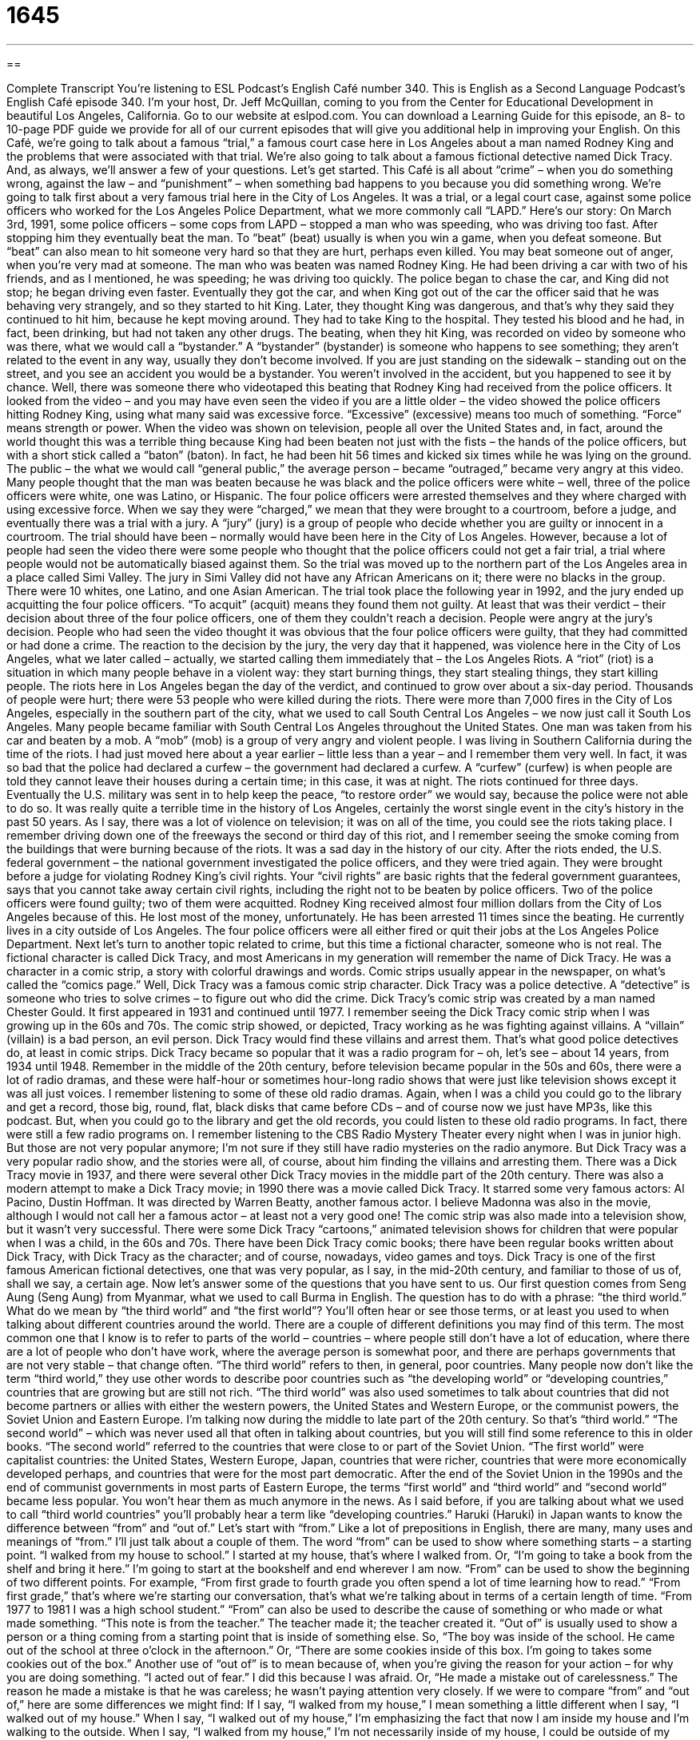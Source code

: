 = 1645
:toc: left
:toclevels: 3
:sectnums:
:stylesheet: ../../../myAdocCss.css

'''

== 

Complete Transcript
You’re listening to ESL Podcast’s English Café number 340.
This is English as a Second Language Podcast’s English Café episode 340. I’m your host, Dr. Jeff McQuillan, coming to you from the Center for Educational Development in beautiful Los Angeles, California.
Go to our website at eslpod.com. You can download a Learning Guide for this episode, an 8- to 10-page PDF guide we provide for all of our current episodes that will give you additional help in improving your English.
On this Café, we’re going to talk about a famous “trial,” a famous court case here in Los Angeles about a man named Rodney King and the problems that were associated with that trial. We’re also going to talk about a famous fictional detective named Dick Tracy. And, as always, we’ll answer a few of your questions. Let’s get started.
This Café is all about “crime” – when you do something wrong, against the law – and “punishment” – when something bad happens to you because you did something wrong. We’re going to talk first about a very famous trial here in the City of Los Angeles. It was a trial, or a legal court case, against some police officers who worked for the Los Angeles Police Department, what we more commonly call “LAPD.”
Here’s our story: On March 3rd, 1991, some police officers – some cops from LAPD – stopped a man who was speeding, who was driving too fast. After stopping him they eventually beat the man. To “beat” (beat) usually is when you win a game, when you defeat someone. But “beat” can also mean to hit someone very hard so that they are hurt, perhaps even killed. You may beat someone out of anger, when you’re very mad at someone.
The man who was beaten was named Rodney King. He had been driving a car with two of his friends, and as I mentioned, he was speeding; he was driving too quickly. The police began to chase the car, and King did not stop; he began driving even faster. Eventually they got the car, and when King got out of the car the officer said that he was behaving very strangely, and so they started to hit King. Later, they thought King was dangerous, and that’s why they said they continued to hit him, because he kept moving around. They had to take King to the hospital. They tested his blood and he had, in fact, been drinking, but had not taken any other drugs.
The beating, when they hit King, was recorded on video by someone who was there, what we would call a “bystander.” A “bystander” (bystander) is someone who happens to see something; they aren’t related to the event in any way, usually they don’t become involved. If you are just standing on the sidewalk – standing out on the street, and you see an accident you would be a bystander. You weren’t involved in the accident, but you happened to see it by chance.
Well, there was someone there who videotaped this beating that Rodney King had received from the police officers. It looked from the video – and you may have even seen the video if you are a little older – the video showed the police officers hitting Rodney King, using what many said was excessive force. “Excessive” (excessive) means too much of something. “Force” means strength or power. When the video was shown on television, people all over the United States and, in fact, around the world thought this was a terrible thing because King had been beaten not just with the fists – the hands of the police officers, but with a short stick called a “baton” (baton). In fact, he had been hit 56 times and kicked six times while he was lying on the ground. The public – the what we would call “general public,” the average person – became “outraged,” became very angry at this video. Many people thought that the man was beaten because he was black and the police officers were white – well, three of the police officers were white, one was Latino, or Hispanic.
The four police officers were arrested themselves and they where charged with using excessive force. When we say they were “charged,” we mean that they were brought to a courtroom, before a judge, and eventually there was a trial with a jury. A “jury” (jury) is a group of people who decide whether you are guilty or innocent in a courtroom. The trial should have been – normally would have been here in the City of Los Angeles. However, because a lot of people had seen the video there were some people who thought that the police officers could not get a fair trial, a trial where people would not be automatically biased against them. So the trial was moved up to the northern part of the Los Angeles area in a place called Simi Valley. The jury in Simi Valley did not have any African Americans on it; there were no blacks in the group. There were 10 whites, one Latino, and one Asian American.
The trial took place the following year in 1992, and the jury ended up acquitting the four police officers. “To acquit” (acquit) means they found them not guilty. At least that was their verdict – their decision about three of the four police officers, one of them they couldn’t reach a decision. People were angry at the jury’s decision. People who had seen the video thought it was obvious that the four police officers were guilty, that they had committed or had done a crime.
The reaction to the decision by the jury, the very day that it happened, was violence here in the City of Los Angeles, what we later called – actually, we started calling them immediately that – the Los Angeles Riots. A “riot” (riot) is a situation in which many people behave in a violent way: they start burning things, they start stealing things, they start killing people. The riots here in Los Angeles began the day of the verdict, and continued to grow over about a six-day period. Thousands of people were hurt; there were 53 people who were killed during the riots. There were more than 7,000 fires in the City of Los Angeles, especially in the southern part of the city, what we used to call South Central Los Angeles – we now just call it South Los Angeles. Many people became familiar with South Central Los Angeles throughout the United States. One man was taken from his car and beaten by a mob. A “mob” (mob) is a group of very angry and violent people.
I was living in Southern California during the time of the riots. I had just moved here about a year earlier – little less than a year – and I remember them very well. In fact, it was so bad that the police had declared a curfew – the government had declared a curfew. A “curfew” (curfew) is when people are told they cannot leave their houses during a certain time; in this case, it was at night. The riots continued for three days. Eventually the U.S. military was sent in to help keep the peace, “to restore order” we would say, because the police were not able to do so. It was really quite a terrible time in the history of Los Angeles, certainly the worst single event in the city’s history in the past 50 years. As I say, there was a lot of violence on television; it was on all of the time, you could see the riots taking place. I remember driving down one of the freeways the second or third day of this riot, and I remember seeing the smoke coming from the buildings that were burning because of the riots. It was a sad day in the history of our city.
After the riots ended, the U.S. federal government – the national government investigated the police officers, and they were tried again. They were brought before a judge for violating Rodney King’s civil rights. Your “civil rights” are basic rights that the federal government guarantees, says that you cannot take away certain civil rights, including the right not to be beaten by police officers. Two of the police officers were found guilty; two of them were acquitted. Rodney King received almost four million dollars from the City of Los Angeles because of this. He lost most of the money, unfortunately. He has been arrested 11 times since the beating. He currently lives in a city outside of Los Angeles. The four police officers were all either fired or quit their jobs at the Los Angeles Police Department.
Next let’s turn to another topic related to crime, but this time a fictional character, someone who is not real. The fictional character is called Dick Tracy, and most Americans in my generation will remember the name of Dick Tracy. He was a character in a comic strip, a story with colorful drawings and words. Comic strips usually appear in the newspaper, on what’s called the “comics page.” Well, Dick Tracy was a famous comic strip character. Dick Tracy was a police detective. A “detective” is someone who tries to solve crimes – to figure out who did the crime.
Dick Tracy’s comic strip was created by a man named Chester Gould. It first appeared in 1931 and continued until 1977. I remember seeing the Dick Tracy comic strip when I was growing up in the 60s and 70s.
The comic strip showed, or depicted, Tracy working as he was fighting against villains. A “villain” (villain) is a bad person, an evil person. Dick Tracy would find these villains and arrest them. That’s what good police detectives do, at least in comic strips.
Dick Tracy became so popular that it was a radio program for – oh, let’s see – about 14 years, from 1934 until 1948. Remember in the middle of the 20th century, before television became popular in the 50s and 60s, there were a lot of radio dramas, and these were half-hour or sometimes hour-long radio shows that were just like television shows except it was all just voices. I remember listening to some of these old radio dramas. Again, when I was a child you could go to the library and get a record, those big, round, flat, black disks that came before CDs – and of course now we just have MP3s, like this podcast. But, when you could go to the library and get the old records, you could listen to these old radio programs. In fact, there were still a few radio programs on. I remember listening to the CBS Radio Mystery Theater every night when I was in junior high. But those are not very popular anymore; I’m not sure if they still have radio mysteries on the radio anymore. But Dick Tracy was a very popular radio show, and the stories were all, of course, about him finding the villains and arresting them.
There was a Dick Tracy movie in 1937, and there were several other Dick Tracy movies in the middle part of the 20th century. There was also a modern attempt to make a Dick Tracy movie; in 1990 there was a movie called Dick Tracy. It starred some very famous actors: Al Pacino, Dustin Hoffman. It was directed by Warren Beatty, another famous actor. I believe Madonna was also in the movie, although I would not call her a famous actor – at least not a very good one!
The comic strip was also made into a television show, but it wasn’t very successful. There were some Dick Tracy “cartoons,” animated television shows for children that were popular when I was a child, in the 60s and 70s. There have been Dick Tracy comic books; there have been regular books written about Dick Tracy, with Dick Tracy as the character; and of course, nowadays, video games and toys.
Dick Tracy is one of the first famous American fictional detectives, one that was very popular, as I say, in the mid-20th century, and familiar to those of us of, shall we say, a certain age.
Now let’s answer some of the questions that you have sent to us.
Our first question comes from Seng Aung (Seng Aung) from Myanmar, what we used to call Burma in English. The question has to do with a phrase: “the third world.” What do we mean by “the third world” and “the first world”? You’ll often hear or see those terms, or at least you used to when talking about different countries around the world.
There are a couple of different definitions you may find of this term. The most common one that I know is to refer to parts of the world – countries – where people still don’t have a lot of education, where there are a lot of people who don’t have work, where the average person is somewhat poor, and there are perhaps governments that are not very stable – that change often. “The third world” refers to then, in general, poor countries. Many people now don’t like the term “third world,” they use other words to describe poor countries such as “the developing world” or “developing countries,” countries that are growing but are still not rich.
“The third world” was also used sometimes to talk about countries that did not become partners or allies with either the western powers, the United States and Western Europe, or the communist powers, the Soviet Union and Eastern Europe. I’m talking now during the middle to late part of the 20th century. So that’s “third world.”
“The second world” – which was never used all that often in talking about countries, but you will still find some reference to this in older books. “The second world” referred to the countries that were close to or part of the Soviet Union. “The first world” were capitalist countries: the United States, Western Europe, Japan, countries that were richer, countries that were more economically developed perhaps, and countries that were for the most part democratic.
After the end of the Soviet Union in the 1990s and the end of communist governments in most parts of Eastern Europe, the terms “first world” and “third world” and “second world” became less popular. You won’t hear them as much anymore in the news. As I said before, if you are talking about what we used to call “third world countries” you’ll probably hear a term like “developing countries.”
Haruki (Haruki) in Japan wants to know the difference between “from” and “out of.” Let’s start with “from.” Like a lot of prepositions in English, there are many, many uses and meanings of “from.” I’ll just talk about a couple of them.
The word “from” can be used to show where something starts – a starting point. “I walked from my house to school.” I started at my house, that’s where I walked from. Or, “I’m going to take a book from the shelf and bring it here.” I’m going to start at the bookshelf and end wherever I am now.
“From” can be used to show the beginning of two different points. For example, “From first grade to fourth grade you often spend a lot of time learning how to read.” “From first grade,” that’s where we’re starting our conversation, that’s what we’re talking about in terms of a certain length of time. “From 1977 to 1981 I was a high school student.”
“From” can also be used to describe the cause of something or who made or what made something. “This note is from the teacher.” The teacher made it; the teacher created it.
“Out of” is usually used to show a person or a thing coming from a starting point that is inside of something else. So, “The boy was inside of the school. He came out of the school at three o’clock in the afternoon.” Or, “There are some cookies inside of this box. I’m going to takes some cookies out of the box.”
Another use of “out of” is to mean because of, when you’re giving the reason for your action – for why you are doing something. “I acted out of fear.” I did this because I was afraid. Or, “He made a mistake out of carelessness.” The reason he made a mistake is that he was careless; he wasn’t paying attention very closely.
If we were to compare “from” and “out of,” here are some differences we might find: If I say, “I walked from my house,” I mean something a little different when I say, “I walked out of my house.” When I say, “I walked out of my house,” I’m emphasizing the fact that now I am inside my house and I’m walking to the outside. When I say, “I walked from my house,” I’m not necessarily inside of my house, I could be outside of my house, but then I leave. So the emphasis is on the traveling away from my house.
“Out of” and “from” can also be used to indicate causes, but there’s, again, a difference. If I say, “I got sick from the food,” the idea is that it was some external thing, not something I could control. When talking about a cause, “out of” is usually something you can control. “I yelled at her,” or, “I shouted at her out of anger.” In another words, I could control my anger if I wanted to but I didn’t.
Finally, Luis (Luis) in Chile wants to know the difference between the expressions “to pull yourself together” and “to get a hold of yourself.” Both of these expressions mean basically the same thing; they mean to calm down, not to panic, not to worry and get angry or upset. For example you hear some very bad news, and you start crying and yelling and maybe hitting the wall and screaming. Someone may say, “Pull yourself together,” meaning calm down, control yourself, act rationally, act calmly. Or they could say, “Get a hold of yourself.” It would mean the same thing: calm down, don’t be upset. Both phrases, then, really mean the same thing.
The opposite is “to fall apart,” or, “to lose hold of yourself.” Both of these expressions would mean to panic, to get angry or upset.
If you don’t understand a word or expression, don’t panic. Don’t get upset, email us. Our email address is eslpod@eslpod.com.
From Los Angeles, California, I’m Jeff McQuillan. Thank you for listening. Come back and listen to us again here on the English Café.
ESL Podcast's English Café is written and produced by Dr. Jeff McQuillan and Dr. Lucy Tse, copyright 2012 by the Center for Educational Development.
Glossary
to beat – to hit someone very hard many times, usually because one is angry
* The police arrested the man who beat his children while he was drunk.
bystander – someone who sees something happen, but does not become involved
* Jason tried to tell his mother that he was only a bystander when his sister made the mess in the kitchen.
excessive force – using too much strength or power, usually used to talk about police officers or soldiers doing physical harm to people while trying to capture them
* Did the police officers use excessive force when trying to arrest the violent drug addict?
baton – a short, heavy stick used by police officers
* Officer Kardenes didn’t think there would be anything dangerous in the alley, but she held her baton in one hand just in case.
outraged – very angry; feeling very angry or shocked due to something that one feels is very unfair or wrong
* The people in our town were outraged when the mayor allowed his friends in the business community to use the city hall for a private party.
to acquit – to be found not guilty of a crime; for a court of law to officially say that one has not committed a crime
* We are confident that Louisa will be acquitted of the crime once the court hears all of the evidence.
riot – a situation where many people behave in a violent way because they are very angry about something or when they are protesting something
* The audience started a riot when the performers didn’t appear after three hours and they were finally told that the concert was cancelled.
mob – a group of very angry and violent people
* Don’t go down Main Street! There’s a mob outside the bank protesting the bank’s new policies.
curfew – a specific hour when people must be in their homes and cannot be on the streets; a specific hour by which parents say their children must be home
* The police will arrest anyone who is found in the downtown area after curfew.
detective – a person whose job is to discover evidence of something that happened or tries to solve a crime
* Malia hired a private detective to find her missing father.
villain – a character in a book, movie, or play who is very bad and does very bad things
* The villain in the movie tried to destroy Earth and kill everyone on it.
cartoon – an animated movie that uses drawings instead of people
* Have you ever seen the old Disney cartoons with Mickey Mouse and Donald Duck?
third world – the parts of the world where people struggle because of a lack of healthcare, education, jobs, and more; historically the parts of the world that did not help or support capitalist powers (the United States and Western Europe) or communist powers (the Soviet Union and Eastern Europe) during the second half of the 1900s
* Doctors working in the third world have to treat illnesses and diseases, but also health problems from the lack of food and clean places to live.
from – used to show a starting point of something; used to show the first of two end points, usually in time or space; used to show what made or caused something
* Are all of your cousins coming from Kentucky for the family reunion?
out of – used to show a person or object coming from a starting point that is inside of something; because of
* Anna opened her present and pulled a new doll out of the box.
to pull (oneself) together/to get a hold of (oneself) – to calm down; to stop panicking
* I know that your son is missing, but pull yourself together. Just get a hold of yourself and tell us all of the places where you think he could be.
What Insiders Know
The Watts Towers
The area of South Central Los Angeles, now more commonly called South L.A., has the “reputation” (is associated with in people’s minds) for “violence” (using physical force to hurt people) and “poverty” (having little money). However, there are also many places in South L.A. that have more positive “associations” (connections in our minds).
The Watts Towers were “designated” (officially given the status of) a National Historic “Landmark” (site or place that has historic importance) in 1990. The Watts Towers is a group of 17 connected “structures” (something that was built) that are very tall, with two of the towers over 99 feet (30 meters).
The towers were built by an Italian “immigrant” (a person who enters a country to live) named Sabato “Simon” Rodia. He worked as a “construction worker,” doing labor to help build homes, buildings, and other things. In his “spare time” (free time; time not working), he built the structures over a period of 33 years, between 1921 and 1954.
Simon Rodia used mainly “found objects” to build his towers, things he discovered just walking around the area. The structures were made of steel “pipes” (long, hollow metal sticks that allow water or other liquid to flow through) and “rods” (long, solid sticks), and it was decorated with anything he found that he liked, such as broken glass, “bed frames” (the metal supports under a bed), and even seashells.
Around 1959, the City of Los Angeles believed that the structures were unsafe and planned to “demolish” (destroy; permanently take down) the towers. A “private” (not part of the government) group worked to keep the towers “intact” (as they were). Today, the Watts Towers is part of the Simon Rodia State Historic Park. It is “operated by” (supported and controlled by) the City of Los Angeles and the Los Angeles Country Museum of Art.